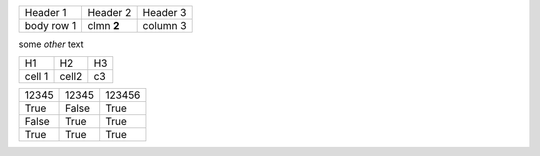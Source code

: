 +-----------+-----------+---------+
|Header 1   | Header 2  | Header 3|
+-----------+-----------+---------+
|body row 1 |clmn **2** | column 3|
+-----------+-----------+---------+

some *other* text 

+-------+---------------+------+
|H1     | H2            | H3   |
+-------+---------------+------+
|cell 1 | cell2         | c3   |
+-------+---------------+------+

=====  =====  ======
12345  12345  123456
True   False  True
False  True   True
True   True   True
=====  =====  ======
